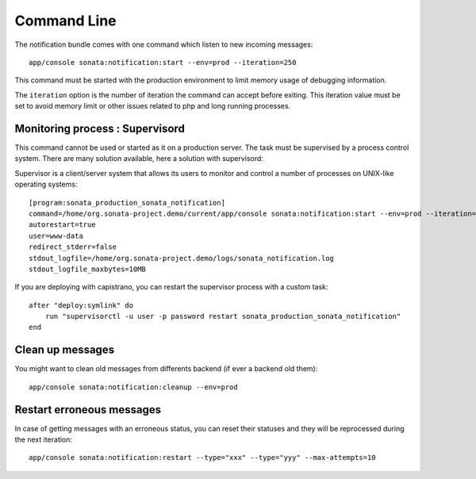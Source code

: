 Command Line
============

The notification bundle comes with one command which listen to new incoming messages::

    app/console sonata:notification:start --env=prod --iteration=250

This command must be started with the production environment to limit memory usage of
debugging information.

The ``iteration`` option is the number of iteration the command can accept before exiting.
This iteration value must be set to avoid memory limit or other issues related to php
and long running processes.

Monitoring process : Supervisord
--------------------------------

This command cannot be used or started as it on a production server. The task must be supervised by a process control system.
There are many solution available, here a solution with supervisord:

Supervisor is a client/server system that allows its users to monitor and control a number of processes on UNIX-like operating systems::

    [program:sonata_production_sonata_notification]
    command=/home/org.sonata-project.demo/current/app/console sonata:notification:start --env=prod --iteration=250
    autorestart=true
    user=www-data
    redirect_stderr=false
    stdout_logfile=/home/org.sonata-project.demo/logs/sonata_notification.log
    stdout_logfile_maxbytes=10MB

If you are deploying with capistrano, you can restart the supervisor process with a custom task::

    after "deploy:symlink" do
        run "supervisorctl -u user -p password restart sonata_production_sonata_notification"
    end

Clean up messages
-----------------

You might want to clean old messages from differents backend (if ever a backend old them)::

    app/console sonata:notification:cleanup --env=prod

Restart erroneous messages
--------------------------

In case of getting messages with an erroneous status, you can reset their statuses and they will be reprocessed during
the next iteration::

    app/console sonata:notification:restart --type="xxx" --type="yyy" --max-attempts=10